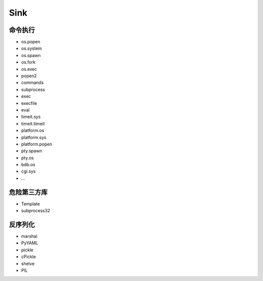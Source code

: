 Sink
================================

命令执行
--------------------------------
- os.popen
- os.system
- os.spawn
- os.fork
- os.exec
- popen2
- commands
- subprocess
- exec
- execfile
- eval
- timeit.sys
- timeit.timeit
- platform.os
- platform.sys
- platform.popen
- pty.spawn
- pty.os
- bdb.os
- cgi.sys
- ...

危险第三方库
--------------------------------
- Template
- subprocess32 

反序列化
--------------------------------
- marshal
- PyYAML
- pickle
- cPickle
- shelve
- PIL
